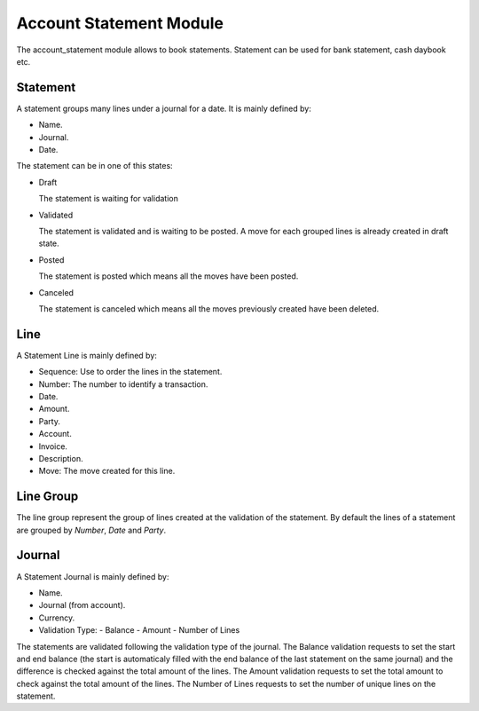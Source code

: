 Account Statement Module
########################

The account_statement module allows to book statements. Statement can be used
for bank statement, cash daybook etc.

Statement
*********

A statement groups many lines under a journal for a date. It is mainly defined
by:

- Name.
- Journal.
- Date.

The statement can be in one of this states:

* Draft

  The statement is waiting for validation

* Validated

  The statement is validated and is waiting to be posted. A move for each
  grouped lines is already created in draft state.

* Posted

  The statement is posted which means all the moves have been posted.

* Canceled

  The statement is canceled which means all the moves previously created have
  been deleted.

Line
****

A Statement Line is mainly defined by:

- Sequence: Use to order the lines in the statement.
- Number: The number to identify a transaction.
- Date.
- Amount.
- Party.
- Account.
- Invoice.
- Description.
- Move: The move created for this line.

Line Group
**********

The line group represent the group of lines created at the validation of the
statement.
By default the lines of a statement are grouped by *Number*, *Date* and *Party*.

Journal
*******

A Statement Journal is mainly defined by:

- Name.
- Journal (from account).
- Currency.
- Validation Type:
  - Balance
  - Amount
  - Number of Lines

The statements are validated following the validation type of the journal.
The Balance validation requests to set the start and end balance (the start is
automaticaly filled with the end balance of the last statement on the same
journal) and the difference is checked against the total amount of the lines.
The Amount validation requests to set the total amount to check against the
total amount of the lines.
The Number of Lines requests to set the number of unique lines on the
statement.
